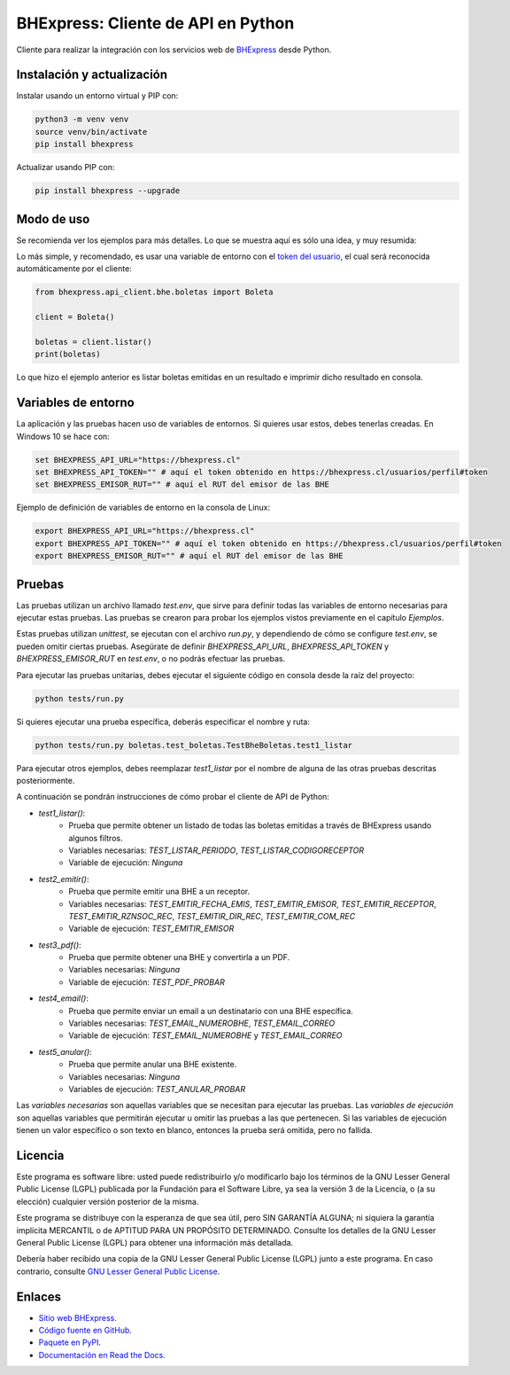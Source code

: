 BHExpress: Cliente de API en Python
=====================================

.. image:: https://badge.fury.io/py/bhexpress.svg
    :target: https://pypi.org/project/bhexpress
.. image:: https://img.shields.io/pypi/status/bhexpress.svg
    :target: https://pypi.org/project/bhexpress
.. image:: https://img.shields.io/pypi/pyversions/bhexpress.svg
    :target: https://pypi.org/project/bhexpress
.. image:: https://img.shields.io/pypi/l/bhexpress.svg
    :target: https://raw.githubusercontent.com/bhexpress/bhexpress-api-client-python/master/COPYING

Cliente para realizar la integración con los servicios web de `BHExpress <https://www.bhexpress.cl>`_ desde Python.

Instalación y actualización
---------------------------

Instalar usando un entorno virtual y PIP con:

.. code:: shell

    python3 -m venv venv
    source venv/bin/activate
    pip install bhexpress

Actualizar usando PIP con:

.. code:: shell

    pip install bhexpress --upgrade

Modo de uso
-----------

Se recomienda ver los ejemplos para más detalles. Lo que se muestra aquí es sólo
una idea, y muy resumida:

Lo más simple, y recomendado, es usar una variable de entorno con el
`token del usuario <https://bhexpress.cl/usuarios/perfil#token>`_,
el cual será reconocida automáticamente por el cliente:

.. code:: python

    from bhexpress.api_client.bhe.boletas import Boleta

    client = Boleta()

    boletas = client.listar()
    print(boletas)

Lo que hizo el ejemplo anterior es listar boletas emitidas en un resultado e imprimir dicho resultado en consola.

Variables de entorno
--------------------

La aplicación y las pruebas hacen uso de variables de entornos. Si quieres usar
estos, debes tenerlas creadas. En Windows 10 se hace con:

.. code:: shell

    set BHEXPRESS_API_URL="https://bhexpress.cl"
    set BHEXPRESS_API_TOKEN="" # aquí el token obtenido en https://bhexpress.cl/usuarios/perfil#token
    set BHEXPRESS_EMISOR_RUT="" # aquí el RUT del emisor de las BHE

Ejemplo de definición de variables de entorno en la consola de Linux:

.. code:: shell

    export BHEXPRESS_API_URL="https://bhexpress.cl"
    export BHEXPRESS_API_TOKEN="" # aquí el token obtenido en https://bhexpress.cl/usuarios/perfil#token
    export BHEXPRESS_EMISOR_RUT="" # aquí el RUT del emisor de las BHE

Pruebas
-------

Las pruebas utilizan un archivo llamado `test.env`, que sirve para definir todas las variables de entorno
necesarias para ejecutar estas pruebas. Las pruebas se crearon para probar los ejemplos vistos previamente
en el capítulo `Ejemplos`.

Estas pruebas utilizan `unittest`, se ejecutan con el archivo `run.py`, y dependiendo de cómo se configure
`test.env`, se pueden omitir ciertas pruebas. Asegúrate de definir `BHEXPRESS_API_URL`, `BHEXPRESS_API_TOKEN`
y `BHEXPRESS_EMISOR_RUT` en `test.env`, o no podrás efectuar las pruebas.

Para ejecutar las pruebas unitarias, debes ejecutar el siguiente código en consola desde la raíz del proyecto:

.. code:: shell

    python tests/run.py

Si quieres ejecutar una prueba específica, deberás especificar el nombre y ruta:

.. code:: shell

    python tests/run.py boletas.test_boletas.TestBheBoletas.test1_listar

Para ejecutar otros ejemplos, debes reemplazar `test1_listar` por el nombre de alguna de las otras pruebas descritas posteriormente.

A continuación se pondrán instrucciones de cómo probar el cliente de API de Python:

* `test1_listar()`:
    - Prueba que permite obtener un listado de todas las boletas emitidas a través de BHExpress usando algunos filtros.
    - Variables necesarias: `TEST_LISTAR_PERIODO`, `TEST_LISTAR_CODIGORECEPTOR`
    - Variable de ejecución: `Ninguna`
* `test2_emitir()`:
    - Prueba que permite emitir una BHE a un receptor.
    - Variables necesarias: `TEST_EMITIR_FECHA_EMIS`, `TEST_EMITIR_EMISOR`, `TEST_EMITIR_RECEPTOR`, `TEST_EMITIR_RZNSOC_REC`, `TEST_EMITIR_DIR_REC`, `TEST_EMITIR_COM_REC`
    - Variable de ejecución: `TEST_EMITIR_EMISOR`
* `test3_pdf()`:
    - Prueba que permite obtener una BHE y convertirla a un PDF.
    - Variables necesarias: `Ninguna`
    - Variable de ejecución: `TEST_PDF_PROBAR`
* `test4_email()`:
    - Prueba que permite enviar un email a un destinatario con una BHE específica.
    - Variables necesarias: `TEST_EMAIL_NUMEROBHE`, `TEST_EMAIL_CORREO`
    - Variable de ejecución: `TEST_EMAIL_NUMEROBHE` y `TEST_EMAIL_CORREO`
* `test5_anular()`:
    - Prueba que permite anular una BHE existente.
    - Variables necesarias: `Ninguna`
    - Variables de ejecución: `TEST_ANULAR_PROBAR`

Las `variables necesarias` son aquellas variables que se necesitan para ejecutar las pruebas.
Las `variables de ejecución` son aquellas variables que permitirán ejecutar u omitir las pruebas a las que pertenecen.
Si las variables de ejecución tienen un valor específico o son texto en blanco, entonces la prueba será omitida, pero no fallida.

Licencia
--------

Este programa es software libre: usted puede redistribuirlo y/o modificarlo
bajo los términos de la GNU Lesser General Public License (LGPL) publicada
por la Fundación para el Software Libre, ya sea la versión 3 de la Licencia,
o (a su elección) cualquier versión posterior de la misma.

Este programa se distribuye con la esperanza de que sea útil, pero SIN
GARANTÍA ALGUNA; ni siquiera la garantía implícita MERCANTIL o de APTITUD
PARA UN PROPÓSITO DETERMINADO. Consulte los detalles de la GNU Lesser General
Public License (LGPL) para obtener una información más detallada.

Debería haber recibido una copia de la GNU Lesser General Public License
(LGPL) junto a este programa. En caso contrario, consulte
`GNU Lesser General Public License <http://www.gnu.org/licenses/lgpl.html>`_.

Enlaces
-------

- `Sitio web BHExpress <https://www.bhexpress.cl>`_.
- `Código fuente en GitHub <https://github.com/bhexpress/bhexpress-api-client-python>`_.
- `Paquete en PyPI <https://pypi.org/project/bhexpress>`_.
- `Documentación en Read the Docs <https://bhexpress.readthedocs.io/es/latest>`_.
